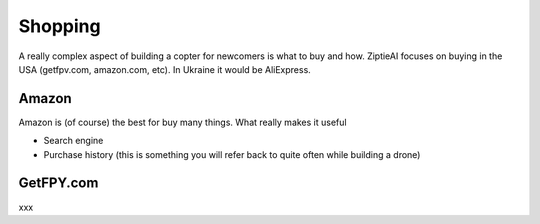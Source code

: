Shopping 
========

A really complex aspect of building a copter for newcomers is what to buy and how. ZiptieAI focuses on buying in the USA (getfpv.com, amazon.com, etc). In Ukraine it would be AliExpress.

Amazon
---------------

Amazon is (of course) the best for buy many things. What really makes it useful 

- Search engine
- Purchase history (this is something you will refer back to quite often while building a drone)


GetFPY.com
----------------

xxx

